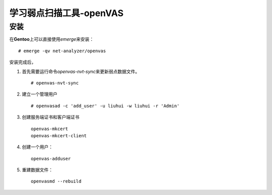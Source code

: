 学习弱点扫描工具-openVAS
************************

安装
=====
在\ **Gentoo**\ 上可以直接使用\ `emerge`\ 来安装：\ ::

    # emerge -qv net-analyzer/openvas

安装完成后，

1.  首先需要运行命令\ `openvas-nvt-sync`\ 来更新弱点数据文件。\ ::

        # openvas-nvt-sync

2.  建立一个管理用户\ ::

        # openvasad -c 'add_user' -u liuhui -w liuhui -r 'Admin'

3.  创建服务端证书和客户端证书\ ::

        openvas-mkcert
        openvas-mkcert-client

4.  创建一个用户：\ ::

        openvas-adduser

5.  重建数据文件：\ ::

        openvasmd --rebuild


